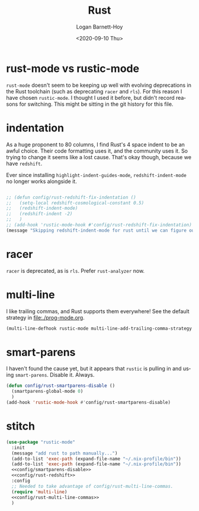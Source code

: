 #+title:     Rust
#+author:    Logan Barnett-Hoy
#+email:     logustus@gmail.com
#+date:      <2020-09-10 Thu>
#+language:  en
#+file_tags:
#+tags:

* rust-mode vs rustic-mode

=rust-mode= doesn't seem to be keeping up well with evolving deprecations in the
Rust toolchain (such as deprecating =racer= and =rls=). For this reason I have
chosen =rustic-mode=. I thought I used it before, but didn't record reasons for
switching. This might be sitting in the git history for this file.

* indentation

As a huge proponent to 80 columns, I find Rust's 4 space indent to be an awful
choice. Their code formatting uses it, and the community uses it. So trying to
change it seems like a lost cause. That's okay though, because we have
=redshift=.

Ever since installing =highlight-indent-guides-mode=, =redshift-indent-mode= no
longer works alongside it.

#+name: config/rust-redshift
#+begin_src emacs-lisp :results none :tangle no

;; (defun config/rust-redshift-fix-indentation ()
;;   (setq-local redshift-cosmological-constant 0.5)
;;   (redshift-indent-mode)
;;   (redshift-indent -2)
;;   )
;; (add-hook 'rustic-mode-hook #'config/rust-redshift-fix-indentation)
(message "Skipping redshift-indent-mode for rust until we can figure out how to make it play nice with highlight-indent-guides-mode.")
#+end_src
* racer

=racer= is deprecated, as is =rls=. Prefer =rust-analyzer= now.

* multi-line

I like trailing commas, and Rust supports them everywhere! See the default
strategy in [[file:./prog-mode.org]].

#+name: config/rust-multi-line-commas
#+begin_src emacs-lisp :results none :tangle no
(multi-line-defhook rustic-mode multi-line-add-trailing-comma-strategy t)
#+end_src


* smart-parens

I haven't found the cause yet, but it appears that =rustic= is pulling in and
using =smart-parens=. Disable it. Always.

#+name: config/smartparens-disable
#+begin_src emacs-lisp :results none :tangle no
(defun config/rust-smartparens-disable ()
  (smartparens-global-mode 0)
  )
(add-hook 'rustic-mode-hook #'config/rust-smartparens-disable)
#+end_src

* stitch

#+begin_src emacs-lisp :results none :noweb yes
(use-package "rustic-mode"
  :init
  (message "add rust to path manually...")
  (add-to-list 'exec-path (expand-file-name "~/.nix-profile/bin"))
  (add-to-list 'exec-path (expand-file-name "~/.nix-profile/bin"))
  <<config/smartparens-disable>>
  <<config/rust-redshift>>
  :config
  ;; Needed to take advantage of config/rust-multi-line-commas.
  (require 'multi-line)
  <<config/rust-multi-line-commas>>
  )
#+end_src
